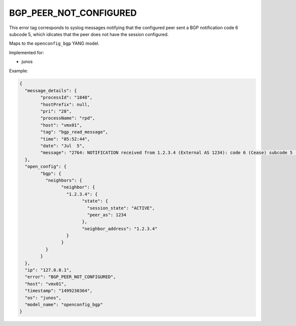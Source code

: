 =======================
BGP_PEER_NOT_CONFIGURED
=======================

This error tag corresponds to syslog messages notifying that the configured peer sent a BGP notification code 6 subcode 5, which idicates that the peer does not have the session configured.

Maps to the ``openconfig_bgp`` YANG model.

Implemented for:

- junos

Example:

.. code-block:: json

	{
	  "message_details": {
		"processId": "1848",
		"hostPrefix": null,
		"pri": "28",
		"processName": "rpd",
		"host": "vmx01",
		"tag": "bgp_read_message",
		"time": "05:52:44",
		"date": "Jul  5",
		"message": "2764: NOTIFICATION received from 1.2.3.4 (External AS 1234): code 6 (Cease) subcode 5 (Connection Rejected)"
	  },
	  "open_config": {
		"bgp": {
		  "neighbors": {
			"neighbor": {
			  "1.2.3.4": {
				"state": {
				  "session_state": "ACTIVE",
				  "peer_as": 1234
				},
				"neighbor_address": "1.2.3.4"
			  }
			}
		  }
		}
	  },
	  "ip": "127.0.0.1",
	  "error": "BGP_PEER_NOT_CONFIGURED",
	  "host": "vmx01",
	  "timestamp": "1499230364",
	  "os": "junos",
	  "model_name": "openconfig_bgp"
	}

